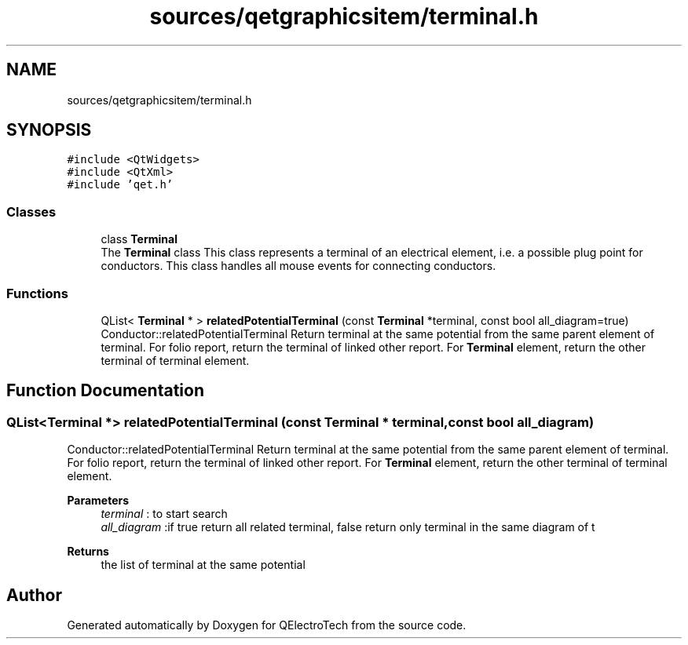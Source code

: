 .TH "sources/qetgraphicsitem/terminal.h" 3 "Thu Aug 27 2020" "Version 0.8-dev" "QElectroTech" \" -*- nroff -*-
.ad l
.nh
.SH NAME
sources/qetgraphicsitem/terminal.h
.SH SYNOPSIS
.br
.PP
\fC#include <QtWidgets>\fP
.br
\fC#include <QtXml>\fP
.br
\fC#include 'qet\&.h'\fP
.br

.SS "Classes"

.in +1c
.ti -1c
.RI "class \fBTerminal\fP"
.br
.RI "The \fBTerminal\fP class This class represents a terminal of an electrical element, i\&.e\&. a possible plug point for conductors\&. This class handles all mouse events for connecting conductors\&. "
.in -1c
.SS "Functions"

.in +1c
.ti -1c
.RI "QList< \fBTerminal\fP * > \fBrelatedPotentialTerminal\fP (const \fBTerminal\fP *terminal, const bool all_diagram=true)"
.br
.RI "Conductor::relatedPotentialTerminal Return terminal at the same potential from the same parent element of terminal\&. For folio report, return the terminal of linked other report\&. For \fBTerminal\fP element, return the other terminal of terminal element\&. "
.in -1c
.SH "Function Documentation"
.PP 
.SS "QList<\fBTerminal\fP *> relatedPotentialTerminal (const \fBTerminal\fP * terminal, const bool all_diagram)"

.PP
Conductor::relatedPotentialTerminal Return terminal at the same potential from the same parent element of terminal\&. For folio report, return the terminal of linked other report\&. For \fBTerminal\fP element, return the other terminal of terminal element\&. 
.PP
\fBParameters\fP
.RS 4
\fIterminal\fP : to start search 
.br
\fIall_diagram\fP :if true return all related terminal, false return only terminal in the same diagram of t 
.RE
.PP
\fBReturns\fP
.RS 4
the list of terminal at the same potential 
.RE
.PP

.SH "Author"
.PP 
Generated automatically by Doxygen for QElectroTech from the source code\&.
